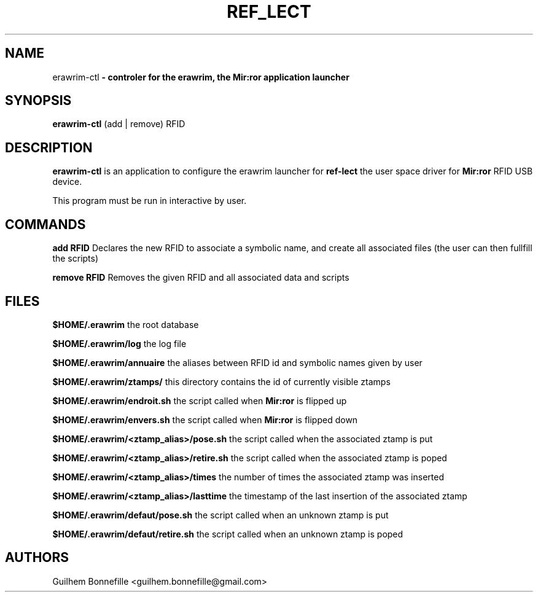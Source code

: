 .TH REF_LECT 1 "04 Jui 2012"
.SH NAME
erawrim\-ctl\fP \- controler for the erawrim, the Mir:ror application launcher

.SH SYNOPSIS
.B erawrim\-ctl
(add | remove) RFID
.SH DESCRIPTION
.B erawrim\-ctl
is an application to configure the erawrim launcher for
.B ref-lect
the user space driver for
.B Mir:ror
RFID USB device.
.P
This program must be run in interactive by user.
.SH COMMANDS
.B add RFID
Declares the new RFID to associate a symbolic name, and create all
associated files (the user can then fullfill the scripts)
.P
.B remove RFID
Removes the given RFID and all associated data and scripts
.SH FILES
.B $HOME/.erawrim
the root database
.P
.B $HOME/.erawrim/log
the log file
.P
.B $HOME/.erawrim/annuaire
the aliases between RFID id and symbolic names given by user
.P
.B $HOME/.erawrim/ztamps/
this directory contains the id of currently visible ztamps
.P
.B $HOME/.erawrim/endroit.sh
the script called when
.B Mir:ror
is flipped up
.P
.B $HOME/.erawrim/envers.sh
the script called when
.B Mir:ror
is flipped down
.P
.B $HOME/.erawrim/<ztamp_alias>/pose.sh
the script called when the associated ztamp is put
.P
.B $HOME/.erawrim/<ztamp_alias>/retire.sh
the script called when the associated ztamp is poped
.P
.B $HOME/.erawrim/<ztamp_alias>/times
the number of times the associated ztamp was inserted
.P
.B $HOME/.erawrim/<ztamp_alias>/lasttime
the timestamp of the last insertion of the associated ztamp
.P
.B $HOME/.erawrim/defaut/pose.sh
the script called when an unknown ztamp is put
.P
.B $HOME/.erawrim/defaut/retire.sh
the script called when an unknown ztamp is poped
.SH AUTHORS
Guilhem Bonnefille  <guilhem.bonnefille@gmail.com>

